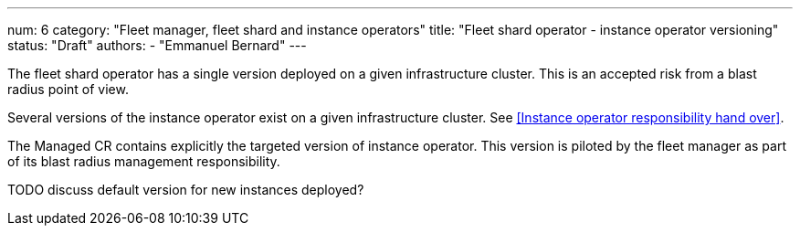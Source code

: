 ---
num: 6
category: "Fleet manager, fleet shard and instance operators"
title: "Fleet shard operator - instance operator versioning"
status: "Draft"
authors:
  - "Emmanuel Bernard"
---

The fleet shard operator has a single version deployed on a given infrastructure cluster.
This is an accepted risk from a blast radius point of view.

Several versions of the instance operator exist on a given infrastructure cluster.
See <<Instance operator responsibility hand over>>.

The Managed CR contains explicitly the targeted version of instance operator. This version is piloted by the fleet manager as part of its blast radius management responsibility.

TODO discuss default version for new instances deployed?
